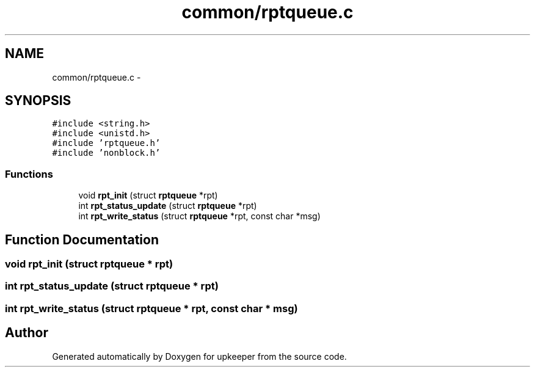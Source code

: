 .TH "common/rptqueue.c" 3 "20 Jul 2011" "Version 1" "upkeeper" \" -*- nroff -*-
.ad l
.nh
.SH NAME
common/rptqueue.c \- 
.SH SYNOPSIS
.br
.PP
\fC#include <string.h>\fP
.br
\fC#include <unistd.h>\fP
.br
\fC#include 'rptqueue.h'\fP
.br
\fC#include 'nonblock.h'\fP
.br

.SS "Functions"

.in +1c
.ti -1c
.RI "void \fBrpt_init\fP (struct \fBrptqueue\fP *rpt)"
.br
.ti -1c
.RI "int \fBrpt_status_update\fP (struct \fBrptqueue\fP *rpt)"
.br
.ti -1c
.RI "int \fBrpt_write_status\fP (struct \fBrptqueue\fP *rpt, const char *msg)"
.br
.in -1c
.SH "Function Documentation"
.PP 
.SS "void rpt_init (struct \fBrptqueue\fP * rpt)"
.PP
.SS "int rpt_status_update (struct \fBrptqueue\fP * rpt)"
.PP
.SS "int rpt_write_status (struct \fBrptqueue\fP * rpt, const char * msg)"
.PP
.SH "Author"
.PP 
Generated automatically by Doxygen for upkeeper from the source code.
